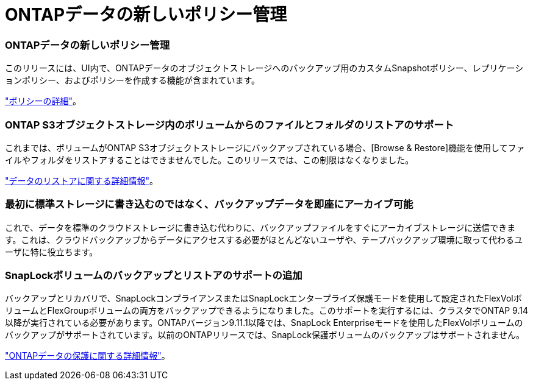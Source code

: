 = ONTAPデータの新しいポリシー管理
:allow-uri-read: 




=== ONTAPデータの新しいポリシー管理

このリリースには、UI内で、ONTAPデータのオブジェクトストレージへのバックアップ用のカスタムSnapshotポリシー、レプリケーションポリシー、およびポリシーを作成する機能が含まれています。

https://docs.netapp.com/us-en/bluexp-backup-recovery/task-create-policies-ontap.html["ポリシーの詳細"]。



=== ONTAP S3オブジェクトストレージ内のボリュームからのファイルとフォルダのリストアのサポート

これまでは、ボリュームがONTAP S3オブジェクトストレージにバックアップされている場合、[Browse & Restore]機能を使用してファイルやフォルダをリストアすることはできませんでした。このリリースでは、この制限はなくなりました。

https://docs.netapp.com/us-en/bluexp-backup-recovery/task-restore-backups-ontap.html["データのリストアに関する詳細情報"]。



=== 最初に標準ストレージに書き込むのではなく、バックアップデータを即座にアーカイブ可能

これで、データを標準のクラウドストレージに書き込む代わりに、バックアップファイルをすぐにアーカイブストレージに送信できます。これは、クラウドバックアップからデータにアクセスする必要がほとんどないユーザや、テープバックアップ環境に取って代わるユーザに特に役立ちます。



=== SnapLockボリュームのバックアップとリストアのサポートの追加

バックアップとリカバリで、SnapLockコンプライアンスまたはSnapLockエンタープライズ保護モードを使用して設定されたFlexVolボリュームとFlexGroupボリュームの両方をバックアップできるようになりました。このサポートを実行するには、クラスタでONTAP 9.14以降が実行されている必要があります。ONTAPバージョン9.11.1以降では、SnapLock Enterpriseモードを使用したFlexVolボリュームのバックアップがサポートされています。以前のONTAPリリースでは、SnapLock保護ボリュームのバックアップはサポートされません。

https://docs.netapp.com/us-en/bluexp-backup-recovery/concept-ontap-backup-to-cloud.html["ONTAPデータの保護に関する詳細情報"]。
